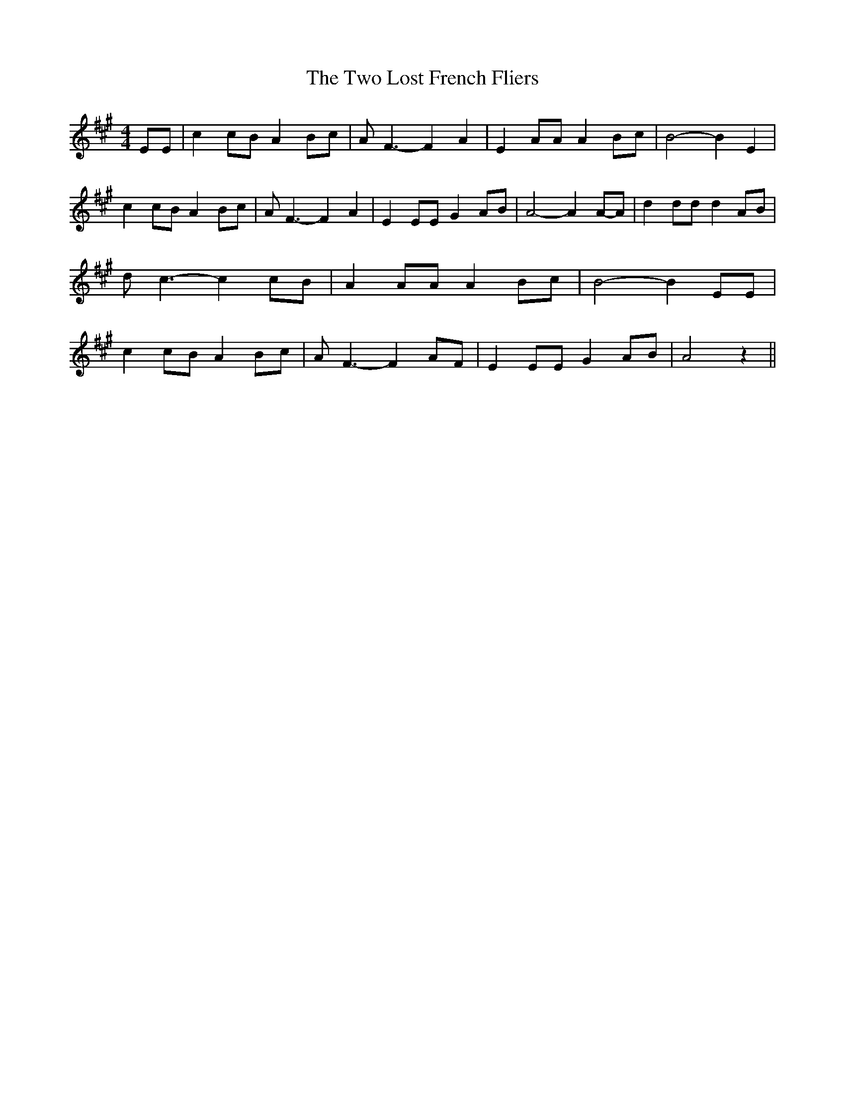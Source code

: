 % Generated more or less automatically by swtoabc by Erich Rickheit KSC
X:1
T:The Two Lost French Fliers
M:4/4
L:1/8
K:A
 EE| c2 cB A2 Bc| A F3- F2 A2| E2 AA A2 Bc| B4- B2 E2| c2 cB A2 Bc|\
 A F3- F2 A2| E2 EE G2 AB| A4- A2A-A| d2 dd d2 AB| d c3- c2 cB| A2 AA A2 Bc|\
 B4- B2 EE| c2 cB A2 Bc| A F3- F2 AF| E2 EE G2 AB| A4 z2||

